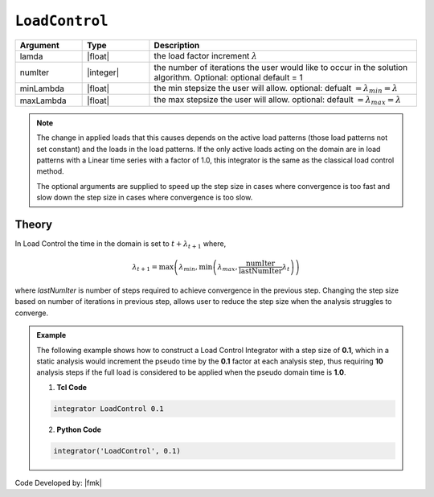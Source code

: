 .. _LoadControl:

``LoadControl``
---------------

.. tabs::

   .. tab:: python 
      .. code-block:: python

         integrator('LoadControl', lamda, numIter, minLambda, maxLambda)

   .. tab:: tcl
      .. code-block:: tcl

         integrator LoadControl $lamda <$numIter $minLambda $maxLambda>


.. csv-table:: 
   :header: "Argument", "Type", "Description"
   :widths: 10, 10, 40

   lamda, |float|,the load factor increment :math:`\lambda`
   numIter, |integer|,   the number of iterations the user would like to occur in the solution algorithm. Optional: optional default = 1
   minLambda, |float|, the min stepsize the user will allow. optional: defualt :math:`= \lambda_{min} = \lambda`
   maxLambda, |float|, the max stepsize the user will allow. optional: default :math:`= \lambda_{max} = \lambda`

.. note::

   The change in applied loads that this causes depends on the active load patterns (those load patterns not set constant) and the loads in the load patterns. If the only active loads acting on the domain are in load patterns with a Linear time series with a factor of 1.0, this integrator is the same as the classical load control method.

   The optional arguments are supplied to speed up the step size in cases where convergence is too fast and slow down the step size in cases where convergence is too slow.

Theory
^^^^^^

In Load Control the time in the domain is set to :math:`t + \lambda_{t+1}` where,

      .. math::

         \lambda_{t+1} = \max \left ( \lambda_{min}, \min \left ( \lambda_{max}, \frac{\text{numIter}}{\text{lastNumIter}} \lambda_{t} \right ) \right )


where *lastNumIter* is number of steps required to achieve convergence in the previous step. Changing the step size based on number of iterations in previous step, allows user to reduce the step size when the analysis struggles to converge.


.. admonition:: Example 

   The following example shows how to construct a Load Control Integrator with a step size of **0.1**, which in a static analysis would increment the pseudo time by the **0.1** factor at each analysis step, thus requiring **10** analysis steps if the full load is considered to be applied when the pseudo domain time is **1.0**.

   1. **Tcl Code**

   .. code-block:: tcl

      integrator LoadControl 0.1

   2. **Python Code**

   .. code-block:: python

      integrator('LoadControl', 0.1)


Code Developed by: |fmk|
